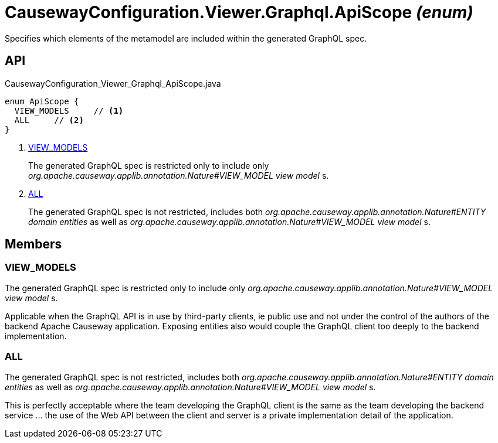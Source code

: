 = CausewayConfiguration.Viewer.Graphql.ApiScope _(enum)_
:Notice: Licensed to the Apache Software Foundation (ASF) under one or more contributor license agreements. See the NOTICE file distributed with this work for additional information regarding copyright ownership. The ASF licenses this file to you under the Apache License, Version 2.0 (the "License"); you may not use this file except in compliance with the License. You may obtain a copy of the License at. http://www.apache.org/licenses/LICENSE-2.0 . Unless required by applicable law or agreed to in writing, software distributed under the License is distributed on an "AS IS" BASIS, WITHOUT WARRANTIES OR  CONDITIONS OF ANY KIND, either express or implied. See the License for the specific language governing permissions and limitations under the License.

Specifies which elements of the metamodel are included within the generated GraphQL spec.

== API

[source,java]
.CausewayConfiguration_Viewer_Graphql_ApiScope.java
----
enum ApiScope {
  VIEW_MODELS     // <.>
  ALL     // <.>
}
----

<.> xref:#VIEW_MODELS[VIEW_MODELS]
+
--
The generated GraphQL spec is restricted only to include only _org.apache.causeway.applib.annotation.Nature#VIEW_MODEL view model_ s.
--
<.> xref:#ALL[ALL]
+
--
The generated GraphQL spec is not restricted, includes both _org.apache.causeway.applib.annotation.Nature#ENTITY domain entities_ as well as _org.apache.causeway.applib.annotation.Nature#VIEW_MODEL view model_ s.
--

== Members

[#VIEW_MODELS]
=== VIEW_MODELS

The generated GraphQL spec is restricted only to include only _org.apache.causeway.applib.annotation.Nature#VIEW_MODEL view model_ s.

Applicable when the GraphQL API is in use by third-party clients, ie public use and not under the control of the authors of the backend Apache Causeway application. Exposing entities also would couple the GraphQL client too deeply to the backend implementation.

[#ALL]
=== ALL

The generated GraphQL spec is not restricted, includes both _org.apache.causeway.applib.annotation.Nature#ENTITY domain entities_ as well as _org.apache.causeway.applib.annotation.Nature#VIEW_MODEL view model_ s.

This is perfectly acceptable where the team developing the GraphQL client is the same as the team developing the backend service ... the use of the Web API between the client and server is a private implementation detail of the application.
